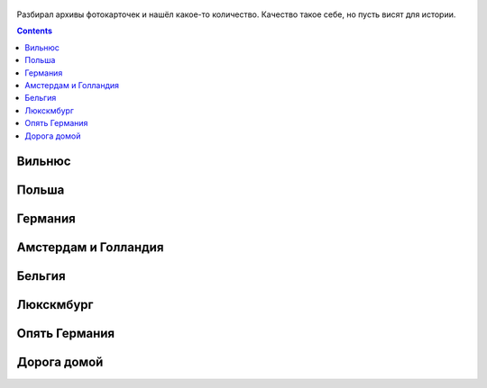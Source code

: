 .. title: Фотографии из поездки летом 2016 по Польше, Германии, Бельгии, Люксембургу (9 - 24 июля 2016 г.)
.. slug: summer-trip-2016_pl_de_bl
.. date: 2020-02-27 10:10:10 UTC+03:00
.. tags: 2016, Lithuania, Poland, Deutschland, Belgium, Luxembourg , auto
.. category: 
.. link: 
.. description: 
.. type: text
.. status:


.. figure:: /images/summer-trip-2016_pl_de_bl/20160709060045.jpg

Разбирал архивы фотокарточек и нашёл какое-то количество. Качество такое себе, но пусть висят для истории.


.. TEASER_END    


   
.. contents:: :depth: 3

             
===========
Вильнюс
===========


.. thumbnail:: /images/summer-trip-2016_pl_de_bl/20160709201621.jpg

.. thumbnail:: /images/summer-trip-2016_pl_de_bl/20160710092813.jpg

.. thumbnail:: /images/summer-trip-2016_pl_de_bl/20160710105159.jpg

.. thumbnail:: /images/summer-trip-2016_pl_de_bl/20160710105536.jpg

.. thumbnail:: /images/summer-trip-2016_pl_de_bl/20160710111145.jpg

.. thumbnail:: /images/summer-trip-2016_pl_de_bl/20160710111518.jpg

.. thumbnail:: /images/summer-trip-2016_pl_de_bl/20160710111531.jpg

.. thumbnail:: /images/summer-trip-2016_pl_de_bl/20160710111949.jpg

.. thumbnail:: /images/summer-trip-2016_pl_de_bl/20160710112447.jpg

.. thumbnail:: /images/summer-trip-2016_pl_de_bl/20160710114920.jpg

.. thumbnail:: /images/summer-trip-2016_pl_de_bl/20160710115353.jpg

.. thumbnail:: /images/summer-trip-2016_pl_de_bl/20160710115359.jpg

               
===========
Польша
===========


.. thumbnail:: /images/summer-trip-2016_pl_de_bl/20160710145439.jpg

.. thumbnail:: /images/summer-trip-2016_pl_de_bl/20160710154334.jpg

.. thumbnail:: /images/summer-trip-2016_pl_de_bl/20160710191911.jpg
               
.. thumbnail:: /images/summer-trip-2016_pl_de_bl/20160710193656.jpg

.. thumbnail:: /images/summer-trip-2016_pl_de_bl/20160711071252.jpg

.. thumbnail:: /images/summer-trip-2016_pl_de_bl/20160711073249.jpg

.. thumbnail:: /images/summer-trip-2016_pl_de_bl/20160711190623.jpg

.. thumbnail:: /images/summer-trip-2016_pl_de_bl/20160711190653.jpg

.. thumbnail:: /images/summer-trip-2016_pl_de_bl/20160711190847.jpg

.. thumbnail:: /images/summer-trip-2016_pl_de_bl/20160711192716.jpg

.. thumbnail:: /images/summer-trip-2016_pl_de_bl/20160711193836.jpg

.. thumbnail:: /images/summer-trip-2016_pl_de_bl/20160711194253.jpg

.. thumbnail:: /images/summer-trip-2016_pl_de_bl/20160711194344.jpg

.. thumbnail:: /images/summer-trip-2016_pl_de_bl/20160711194914.jpg

.. thumbnail:: /images/summer-trip-2016_pl_de_bl/20160711194925.jpg

.. thumbnail:: /images/summer-trip-2016_pl_de_bl/20160711195158.jpg

               
==============
Германия
==============


.. thumbnail:: /images/summer-trip-2016_pl_de_bl/20160713163211.jpg

.. thumbnail:: /images/summer-trip-2016_pl_de_bl/20160713163325.jpg

.. thumbnail:: /images/summer-trip-2016_pl_de_bl/20160713164318.jpg

.. thumbnail:: /images/summer-trip-2016_pl_de_bl/20160713190247.jpg

.. thumbnail:: /images/summer-trip-2016_pl_de_bl/20160713190438.jpg

.. thumbnail:: /images/summer-trip-2016_pl_de_bl/20160713190533.jpg

.. thumbnail:: /images/summer-trip-2016_pl_de_bl/20160713190651.jpg

.. thumbnail:: /images/summer-trip-2016_pl_de_bl/20160713190742.jpg

.. thumbnail:: /images/summer-trip-2016_pl_de_bl/20160713190816.jpg

.. thumbnail:: /images/summer-trip-2016_pl_de_bl/20160713191542.jpg

.. thumbnail:: /images/summer-trip-2016_pl_de_bl/20160713191549.jpg

.. thumbnail:: /images/summer-trip-2016_pl_de_bl/20160713192122.jpg

.. thumbnail:: /images/summer-trip-2016_pl_de_bl/20160713192306.jpg

.. thumbnail:: /images/summer-trip-2016_pl_de_bl/20160713192342.jpg

.. thumbnail:: /images/summer-trip-2016_pl_de_bl/20160713192423.jpg

.. thumbnail:: /images/summer-trip-2016_pl_de_bl/20160713192534.jpg

.. thumbnail:: /images/summer-trip-2016_pl_de_bl/20160713192722.jpg

.. thumbnail:: /images/summer-trip-2016_pl_de_bl/20160713192801.jpg

.. thumbnail:: /images/summer-trip-2016_pl_de_bl/20160713192820.jpg

.. thumbnail:: /images/summer-trip-2016_pl_de_bl/20160713192959.jpg

.. thumbnail:: /images/summer-trip-2016_pl_de_bl/20160713193128.jpg

.. thumbnail:: /images/summer-trip-2016_pl_de_bl/20160713193148.jpg

.. thumbnail:: /images/summer-trip-2016_pl_de_bl/20160713195135.jpg

.. thumbnail:: /images/summer-trip-2016_pl_de_bl/20160713195601.jpg

.. thumbnail:: /images/summer-trip-2016_pl_de_bl/20160713200351.jpg

.. thumbnail:: /images/summer-trip-2016_pl_de_bl/20160713200739.jpg

.. thumbnail:: /images/summer-trip-2016_pl_de_bl/20160714115129.jpg

.. thumbnail:: /images/summer-trip-2016_pl_de_bl/20160714124300.jpg

.. thumbnail:: /images/summer-trip-2016_pl_de_bl/20160714125334.jpg

.. thumbnail:: /images/summer-trip-2016_pl_de_bl/20160714125434.jpg

.. thumbnail:: /images/summer-trip-2016_pl_de_bl/20160714125504.jpg

.. thumbnail:: /images/summer-trip-2016_pl_de_bl/20160714125558.jpg

.. thumbnail:: /images/summer-trip-2016_pl_de_bl/20160714131133.jpg

.. thumbnail:: /images/summer-trip-2016_pl_de_bl/20160714131150.jpg

.. thumbnail:: /images/summer-trip-2016_pl_de_bl/20160714131429.jpg

.. thumbnail:: /images/summer-trip-2016_pl_de_bl/20160714133839.jpg

.. thumbnail:: /images/summer-trip-2016_pl_de_bl/20160714160932.jpg

.. thumbnail:: /images/summer-trip-2016_pl_de_bl/20160714163801.jpg

.. thumbnail:: /images/summer-trip-2016_pl_de_bl/20160714171637.jpg

.. thumbnail:: /images/summer-trip-2016_pl_de_bl/20160714175110.jpg

.. thumbnail:: /images/summer-trip-2016_pl_de_bl/20160714175404.jpg

.. thumbnail:: /images/summer-trip-2016_pl_de_bl/20160714175833.jpg

.. thumbnail:: /images/summer-trip-2016_pl_de_bl/20160714180746.jpg

.. thumbnail:: /images/summer-trip-2016_pl_de_bl/20160714181029.jpg

.. thumbnail:: /images/summer-trip-2016_pl_de_bl/20160715073553.jpg

.. thumbnail:: /images/summer-trip-2016_pl_de_bl/20160715074916.jpg

.. thumbnail:: /images/summer-trip-2016_pl_de_bl/20160715083755.jpg

.. thumbnail:: /images/summer-trip-2016_pl_de_bl/20160715092615.jpg

.. thumbnail:: /images/summer-trip-2016_pl_de_bl/20160715092619.jpg

.. thumbnail:: /images/summer-trip-2016_pl_de_bl/20160715125902.jpg

.. thumbnail:: /images/summer-trip-2016_pl_de_bl/20160715131418.jpg

.. thumbnail:: /images/summer-trip-2016_pl_de_bl/20160715132142.jpg

.. thumbnail:: /images/summer-trip-2016_pl_de_bl/20160715134504.jpg

.. thumbnail:: /images/summer-trip-2016_pl_de_bl/20160715135040.jpg

.. thumbnail:: /images/summer-trip-2016_pl_de_bl/20160715140017.jpg

.. thumbnail:: /images/summer-trip-2016_pl_de_bl/20160715141817.jpg

.. thumbnail:: /images/summer-trip-2016_pl_de_bl/20160715141930.jpg

.. thumbnail:: /images/summer-trip-2016_pl_de_bl/20160715142050.jpg

.. thumbnail:: /images/summer-trip-2016_pl_de_bl/20160715145719.jpg

               
======================
Амстердам и Голландия
======================


.. thumbnail:: /images/summer-trip-2016_pl_de_bl/20160715194820.jpg

.. thumbnail:: /images/summer-trip-2016_pl_de_bl/20160716131244.jpg

.. thumbnail:: /images/summer-trip-2016_pl_de_bl/20160716133307.jpg

.. thumbnail:: /images/summer-trip-2016_pl_de_bl/20160716133323.jpg

.. thumbnail:: /images/summer-trip-2016_pl_de_bl/20160716134036.jpg

.. thumbnail:: /images/summer-trip-2016_pl_de_bl/20160716134114.jpg

.. thumbnail:: /images/summer-trip-2016_pl_de_bl/20160716134153.jpg

.. thumbnail:: /images/summer-trip-2016_pl_de_bl/20160716134610.jpg

.. thumbnail:: /images/summer-trip-2016_pl_de_bl/20160717075748.jpg

.. thumbnail:: /images/summer-trip-2016_pl_de_bl/20160717092725.jpg

.. thumbnail:: /images/summer-trip-2016_pl_de_bl/20160717100027.jpg

.. thumbnail:: /images/summer-trip-2016_pl_de_bl/20160717100135.jpg

               
==============
Бельгия
==============


.. thumbnail:: /images/summer-trip-2016_pl_de_bl/20160717121025.jpg

.. thumbnail:: /images/summer-trip-2016_pl_de_bl/20160717122346.jpg

.. thumbnail:: /images/summer-trip-2016_pl_de_bl/20160717122352.jpg

.. thumbnail:: /images/summer-trip-2016_pl_de_bl/20160717125140.jpg

.. thumbnail:: /images/summer-trip-2016_pl_de_bl/20160717125158.jpg

.. thumbnail:: /images/summer-trip-2016_pl_de_bl/20160717125954.jpg

.. thumbnail:: /images/summer-trip-2016_pl_de_bl/20160717130257.jpg

.. thumbnail:: /images/summer-trip-2016_pl_de_bl/20160717135742.jpg

.. thumbnail:: /images/summer-trip-2016_pl_de_bl/20160717135758.jpg

.. thumbnail:: /images/summer-trip-2016_pl_de_bl/20160717143556.jpg

.. thumbnail:: /images/summer-trip-2016_pl_de_bl/20160717144210.jpg

.. thumbnail:: /images/summer-trip-2016_pl_de_bl/20160717144855.jpg

.. thumbnail:: /images/summer-trip-2016_pl_de_bl/20160717153628.jpg

.. thumbnail:: /images/summer-trip-2016_pl_de_bl/20160717161236.jpg

.. thumbnail:: /images/summer-trip-2016_pl_de_bl/20160717183554.jpg

.. thumbnail:: /images/summer-trip-2016_pl_de_bl/20160717183738.jpg

.. thumbnail:: /images/summer-trip-2016_pl_de_bl/20160717184022.jpg

.. thumbnail:: /images/summer-trip-2016_pl_de_bl/20160717184345.jpg

.. thumbnail:: /images/summer-trip-2016_pl_de_bl/20160717184412.jpg

.. thumbnail:: /images/summer-trip-2016_pl_de_bl/20160717184600.jpg

.. thumbnail:: /images/summer-trip-2016_pl_de_bl/20160718133152.jpg

.. thumbnail:: /images/summer-trip-2016_pl_de_bl/20160718133458.jpg

.. thumbnail:: /images/summer-trip-2016_pl_de_bl/20160718133603.jpg

.. thumbnail:: /images/summer-trip-2016_pl_de_bl/20160718134512.jpg

.. thumbnail:: /images/summer-trip-2016_pl_de_bl/20160718141301.jpg

.. thumbnail:: /images/summer-trip-2016_pl_de_bl/20160718141839.jpg

.. thumbnail:: /images/summer-trip-2016_pl_de_bl/20160718152455.jpg

.. thumbnail:: /images/summer-trip-2016_pl_de_bl/20160718162403.jpg

.. thumbnail:: /images/summer-trip-2016_pl_de_bl/20160718162721.jpg

.. thumbnail:: /images/summer-trip-2016_pl_de_bl/20160718162824.jpg

.. thumbnail:: /images/summer-trip-2016_pl_de_bl/20160718185121.jpg

.. thumbnail:: /images/summer-trip-2016_pl_de_bl/20160718212045.jpg

.. thumbnail:: /images/summer-trip-2016_pl_de_bl/20160718212412.jpg

.. thumbnail:: /images/summer-trip-2016_pl_de_bl/20160718212551.jpg

.. thumbnail:: /images/summer-trip-2016_pl_de_bl/20160719120804.jpg

.. thumbnail:: /images/summer-trip-2016_pl_de_bl/20160719120830.jpg

.. thumbnail:: /images/summer-trip-2016_pl_de_bl/20160719121008.jpg

.. thumbnail:: /images/summer-trip-2016_pl_de_bl/20160719121043.jpg

.. thumbnail:: /images/summer-trip-2016_pl_de_bl/20160719121050.jpg

.. thumbnail:: /images/summer-trip-2016_pl_de_bl/20160719132447.jpg

.. thumbnail:: /images/summer-trip-2016_pl_de_bl/20160719132839.jpg

.. thumbnail:: /images/summer-trip-2016_pl_de_bl/20160719133747.jpg

.. thumbnail:: /images/summer-trip-2016_pl_de_bl/20160719160240.jpg

.. thumbnail:: /images/summer-trip-2016_pl_de_bl/20160719171909.jpg

.. thumbnail:: /images/summer-trip-2016_pl_de_bl/20160719195428.jpg

.. thumbnail:: /images/summer-trip-2016_pl_de_bl/20160719195805.jpg

               
==============
Люкскмбург
==============

               
.. thumbnail:: /images/summer-trip-2016_pl_de_bl/20160720121714.jpg

.. thumbnail:: /images/summer-trip-2016_pl_de_bl/20160720125511.jpg

.. thumbnail:: /images/summer-trip-2016_pl_de_bl/20160720125624.jpg

.. thumbnail:: /images/summer-trip-2016_pl_de_bl/20160720131626.jpg

.. thumbnail:: /images/summer-trip-2016_pl_de_bl/20160720202246.jpg

.. thumbnail:: /images/summer-trip-2016_pl_de_bl/20160720202254.jpg

.. thumbnail:: /images/summer-trip-2016_pl_de_bl/20160721101109.jpg

.. thumbnail:: /images/summer-trip-2016_pl_de_bl/20160721101128.jpg


================
Опять Германия
================

               
.. thumbnail:: /images/summer-trip-2016_pl_de_bl/20160721124757.jpg

.. thumbnail:: /images/summer-trip-2016_pl_de_bl/20160721131150.jpg

.. thumbnail:: /images/summer-trip-2016_pl_de_bl/20160721140258.jpg

.. thumbnail:: /images/summer-trip-2016_pl_de_bl/20160721143441.jpg

.. thumbnail:: /images/summer-trip-2016_pl_de_bl/20160721150305.jpg

.. thumbnail:: /images/summer-trip-2016_pl_de_bl/20160721150403.jpg

.. thumbnail:: /images/summer-trip-2016_pl_de_bl/20160721150758.jpg

.. thumbnail:: /images/summer-trip-2016_pl_de_bl/20160721150950.jpg

.. thumbnail:: /images/summer-trip-2016_pl_de_bl/20160721151010.jpg

.. thumbnail:: /images/summer-trip-2016_pl_de_bl/20160721151103.jpg

.. thumbnail:: /images/summer-trip-2016_pl_de_bl/20160721153524.jpg

.. thumbnail:: /images/summer-trip-2016_pl_de_bl/20160721153529.jpg

.. thumbnail:: /images/summer-trip-2016_pl_de_bl/20160721153537.jpg

.. thumbnail:: /images/summer-trip-2016_pl_de_bl/20160721153544.jpg

.. thumbnail:: /images/summer-trip-2016_pl_de_bl/20160721153552.jpg

.. thumbnail:: /images/summer-trip-2016_pl_de_bl/20160721154512.jpg

.. thumbnail:: /images/summer-trip-2016_pl_de_bl/20160721162636.jpg

.. thumbnail:: /images/summer-trip-2016_pl_de_bl/20160721162728.jpg

.. thumbnail:: /images/summer-trip-2016_pl_de_bl/20160721162807.jpg

.. thumbnail:: /images/summer-trip-2016_pl_de_bl/20160721163352.jpg

.. thumbnail:: /images/summer-trip-2016_pl_de_bl/20160721163400.jpg

.. thumbnail:: /images/summer-trip-2016_pl_de_bl/20160721182735.jpg

.. thumbnail:: /images/summer-trip-2016_pl_de_bl/20160721231433.jpg

.. thumbnail:: /images/summer-trip-2016_pl_de_bl/20160722065426.jpg

.. thumbnail:: /images/summer-trip-2016_pl_de_bl/20160722065610.jpg

.. thumbnail:: /images/summer-trip-2016_pl_de_bl/20160722065748.jpg

.. thumbnail:: /images/summer-trip-2016_pl_de_bl/20160722071706.jpg

.. thumbnail:: /images/summer-trip-2016_pl_de_bl/20160722071903.jpg

.. thumbnail:: /images/summer-trip-2016_pl_de_bl/20160722075411.jpg

.. thumbnail:: /images/summer-trip-2016_pl_de_bl/20160722092014.jpg

.. thumbnail:: /images/summer-trip-2016_pl_de_bl/20160722093955.jpg

.. thumbnail:: /images/summer-trip-2016_pl_de_bl/20160722104325.jpg


=================
Дорога домой
=================


.. thumbnail:: /images/summer-trip-2016_pl_de_bl/20160723065355.jpg

.. thumbnail:: /images/summer-trip-2016_pl_de_bl/20160723065422.jpg

.. thumbnail:: /images/summer-trip-2016_pl_de_bl/20160724110658.jpg

.. thumbnail:: /images/summer-trip-2016_pl_de_bl/20160725114715.jpg

